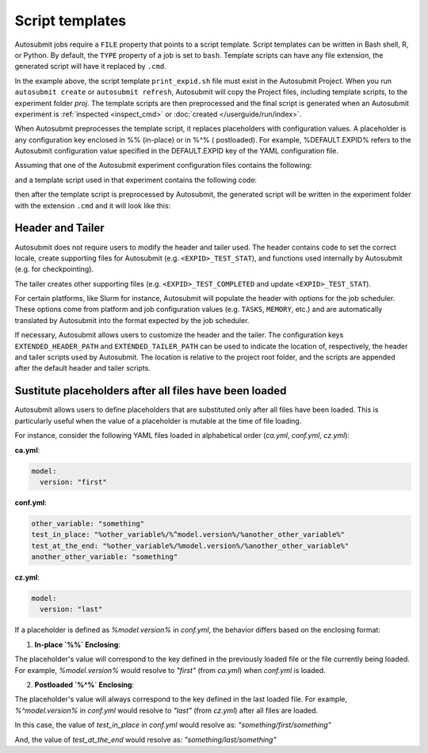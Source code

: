 ################
Script templates
################

Autosubmit jobs require a ``FILE`` property that points to a
script template. Script templates can be written in Bash shell,
R, or Python. By default, the ``TYPE`` property of a job is set
to ``bash``. Template scripts can have any file extension,
the generated script will have it replaced by ``.cmd``.

.. code-block:: yaml
  :emphasize-lines: 3
  :caption: Job ``JOB_1`` with template script ``print_expid.sh``

  JOBS:
    JOB_1:
      FILE: print_expid.sh
      PLATFORM: LOCAL
      RUNNING: once
      TYPE: bash # default

In the example above, the script template ``print_expid.sh``
file must exist in the Autosubmit Project. When you run
``autosubmit create`` or ``autosubmit refresh``, Autosubmit
will copy the Project files, including template scripts, to the
experiment folder `proj`. The template scripts are then
preprocessed and the final script is generated when an Autosubmit
experiment is :ref:`inspected <inspect_cmd>` or
:doc:`created </userguide/run/index>`.

When Autosubmit preprocesses the template script, it replaces placeholders with configuration values.
A placeholder is any configuration key enclosed in %% (in-place) or in %^% ( postloaded).
For example, %DEFAULT.EXPID% refers to the Autosubmit configuration value specified in the DEFAULT.EXPID key of the YAML configuration file.


Assuming that one of the Autosubmit experiment configuration files
contains the following:

.. code-block:: yaml
  :caption: Autosubmit configuration

  DEFAULT:
    EXPID: a000
    # ... other settings

and a template script used in that experiment contains the following
code:

.. code-block:: bash
  :caption: A template script

  #!/bin/bash

  echo "The experiment ID is %DEFAULT.EXPID%"

then after the template script is preprocessed by Autosubmit, the
generated script will be written in the experiment folder with the
extension ``.cmd`` and it will look like this:

.. code-block:: bash
  :caption: Generated script

  #!/bin/bash

  # Autosubmit Header
  # ...

  echo "The experiment ID is a000"

  # Autosubmit Tailer

Header and Tailer
=================

Autosubmit does not require users to modify the header and
tailer used. The header contains code to set the correct locale,
create supporting files for Autosubmit (e.g. ``<EXPID>_TEST_STAT``),
and functions used internally by Autosubmit (e.g. for checkpointing).

The tailer creates other supporting files (e.g. ``<EXPID>_TEST_COMPLETED``
and update ``<EXPID>_TEST_STAT``).

For certain platforms, like Slurm for instance, Autosubmit will populate
the header with options for the job scheduler. These options come from platform
and job configuration values (e.g. ``TASKS``, ``MEMORY``, etc.) and are
automatically translated by Autosubmit into the format expected by the
job scheduler.

If necessary, Autosubmit allows users to customize the header
and the tailer. The configuration keys ``EXTENDED_HEADER_PATH`` and
``EXTENDED_TAILER_PATH`` can be used to indicate the location
of, respectively, the header and tailer scripts used by Autosubmit.
The location is relative to the project root folder, and the scripts
are appended after the default header and tailer scripts.

Sustitute placeholders after all files have been loaded
=======================================================

Autosubmit allows users to define placeholders that are substituted only after all files have been loaded. This is particularly useful when the value of a placeholder is mutable at the time of file loading.

For instance, consider the following YAML files loaded in alphabetical order (`ca.yml`, `conf.yml`, `cz.yml`):

**ca.yml**:

.. code-block:: yaml

  model:
    version: "first"

**conf.yml**:

.. code-block:: yaml

  other_variable: "something"
  test_in_place: "%other_variable%/%^model.version%/%another_other_variable%"
  test_at_the_end: "%other_variable%/%model.version%/%another_other_variable%"
  another_other_variable: "something"

**cz.yml**:

.. code-block:: yaml

  model:
    version: "last"

If a placeholder is defined as `%model.version%` in `conf.yml`, the behavior differs based on the enclosing format:

1. **In-place `%%` Enclosing**:

The placeholder's value will correspond to the key defined in the previously loaded file or the file currently being loaded.
For example, `%model.version%` would resolve to `"first"` (from `ca.yml`) when `conf.yml` is loaded.

2. **Postloaded `%^%` Enclosing**:

The placeholder's value will always correspond to the key defined in the last loaded file.
For example, `%^model.version%` in `conf.yml` would resolve to `"last"` (from `cz.yml`) after all files are loaded.

In this case, the value of `test_in_place` in `conf.yml` would resolve as: `"something/first/something"`

And, the value of `test_at_the_end` would resolve as:  `"something/last/something"`
